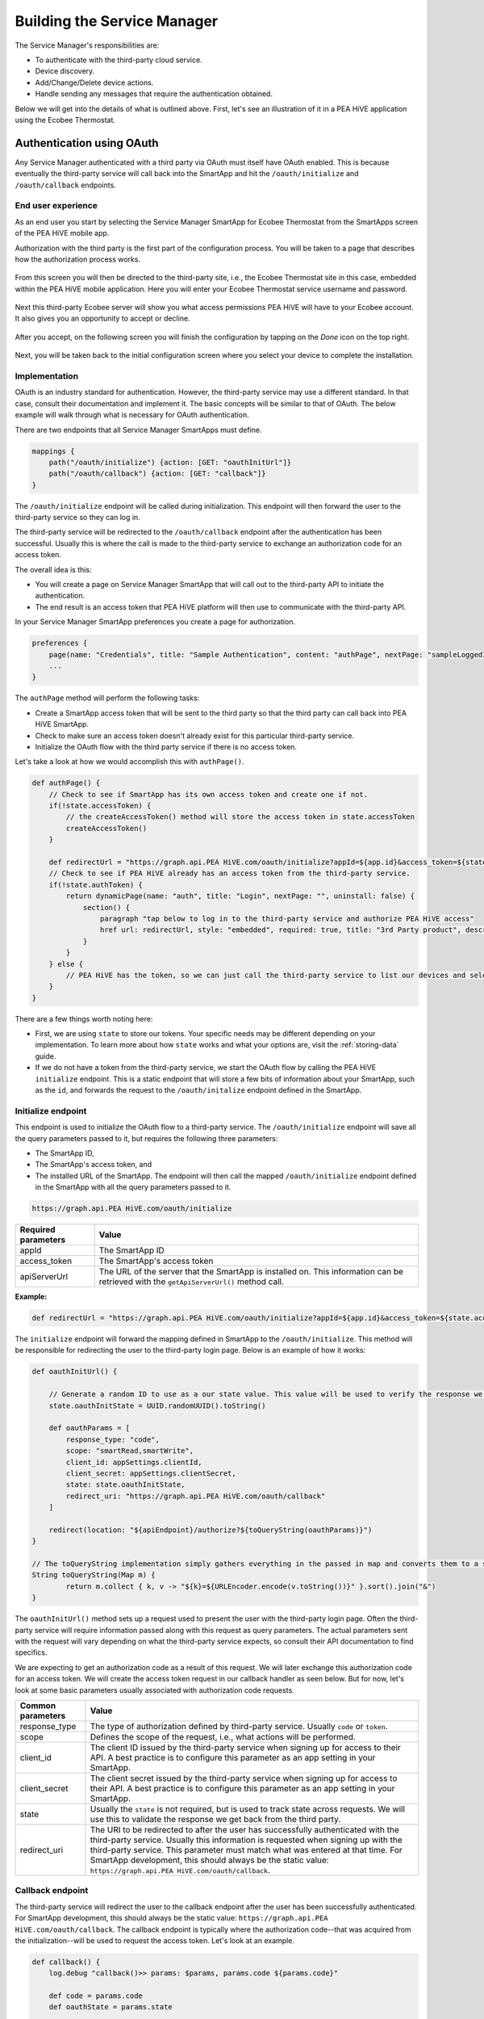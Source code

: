 .. _cloud_connected_service_manager:

Building the Service Manager
============================

The Service Manager's responsibilities are:

- To authenticate with the third-party cloud service.
- Device discovery.
- Add/Change/Delete device actions.
- Handle sending any messages that require the authentication obtained.

Below we will get into the details of what is outlined above.
First, let's see an illustration of it in a PEA HiVE application using the Ecobee Thermostat.

.. _cloud_service_manager_oauth:

Authentication using OAuth
--------------------------

Any Service Manager authenticated with a third party via OAuth must itself have OAuth enabled.
This is because eventually the third-party service will call back into the SmartApp and hit the ``/oauth/initialize`` and ``/oauth/callback`` endpoints.

End user experience
~~~~~~~~~~~~~~~~~~~

As an end user you start by selecting the Service Manager SmartApp for Ecobee Thermostat from the SmartApps screen of the PEA HiVE mobile app.

Authorization with the third party is the first part of the
configuration process.
You will be taken to a page that describes how the authorization process works.

.. figure:: ../../img/device-types/cloud-connected/building-cloud-connected-device-types/click-to-login.png

From this screen you will then be directed to the third-party site, i.e., the Ecobee Thermostat site in this case, embedded within the PEA HiVE mobile application.
Here you will enter your Ecobee Thermostat service username and password.

.. figure:: ../../img/device-types/cloud-connected/building-cloud-connected-device-types/ecobee-login.png

Next this third-party Ecobee server will show you what access permissions PEA HiVE will have to your Ecobee account.
It also gives you an opportunity to accept or decline.

.. figure:: ../../img/device-types/cloud-connected/building-cloud-connected-device-types/authorize-ecobee.png

After you accept, on the following screen you will finish the configuration by tapping on the *Done* icon on the top right.

.. figure:: ../../img/device-types/cloud-connected/building-cloud-connected-device-types/ecobee-authorization-complete.png

Next, you will be taken back to the initial configuration screen where you select your device to complete the installation.

Implementation
~~~~~~~~~~~~~~

OAuth is an industry standard for authentication. However, the third-party service may use a different standard.
In that case, consult their documentation and implement it.
The basic concepts will be similar to that of OAuth.
The below example will walk through what is necessary for OAuth authentication.

There are two endpoints that all Service Manager SmartApps must define.

.. code-block:: groovy

    mappings {
        path("/oauth/initialize") {action: [GET: "oauthInitUrl"]}
        path("/oauth/callback") {action: [GET: "callback"]}
    }

The ``/oauth/initialize`` endpoint will be called during initialization.
This endpoint will then forward the user to the third-party service so they can log in.

The third-party service will be redirected to the ``/oauth/callback`` endpoint after the authentication has been successful.
Usually this is where the call is made to the third-party service to exchange an authorization code for an access token.

The overall idea is this:

- You will create a page on Service Manager SmartApp that will call out to the third-party API to initiate the authentication.
- The end result is an access token that PEA HiVE platform will then use to communicate with the third-party API.

In your Service Manager SmartApp preferences you create a page for authorization.

.. code-block:: groovy

    preferences {
        page(name: "Credentials", title: "Sample Authentication", content: "authPage", nextPage: "sampleLoggedInPage", install: false)
        ...
    }

The ``authPage`` method will perform the following tasks:

* Create a SmartApp access token that will be sent to the third party so that the third party can call back into PEA HiVE SmartApp.
* Check to make sure an access token doesn't already exist for this particular third-party service.
* Initialize the OAuth flow with the third party service if there is no access token.

Let's take a look at how we would accomplish this with ``authPage()``.

.. code-block:: groovy

    def authPage() {
        // Check to see if SmartApp has its own access token and create one if not.
        if(!state.accessToken) {
            // the createAccessToken() method will store the access token in state.accessToken
            createAccessToken()
        }

        def redirectUrl = "https://graph.api.PEA HiVE.com/oauth/initialize?appId=${app.id}&access_token=${state.accessToken}&apiServerUrl=${getApiServerUrl()}"
        // Check to see if PEA HiVE already has an access token from the third-party service.
        if(!state.authToken) {
            return dynamicPage(name: "auth", title: "Login", nextPage: "", uninstall: false) {
                section() {
                    paragraph "tap below to log in to the third-party service and authorize PEA HiVE access"
                    href url: redirectUrl, style: "embedded", required: true, title: "3rd Party product", description: "Click to enter credentials"
                }
            }
        } else {
            // PEA HiVE has the token, so we can just call the third-party service to list our devices and select one to install.
        }
    }

There are a few things worth noting here:

- First, we are using ``state`` to store our tokens. Your specific needs may be different depending on your implementation. To learn more about how ``state`` works and what your options are, visit the :ref:`storing-data` guide.
- If we do not have a token from the third-party service, we start the OAuth flow by calling the PEA HiVE ``initialize`` endpoint. This is a static endpoint that will store a few bits of information about your SmartApp, such as the ``id``, and forwards the request to the ``/oauth/initalize`` endpoint defined in the SmartApp.

Initialize endpoint
~~~~~~~~~~~~~~~~~~~

This endpoint is used to initialize the OAuth flow to a third-party service.
The ``/oauth/initialize`` endpoint will save all the query parameters passed to it, but requires the following three parameters:

- The SmartApp ID,
- The SmartApp's access token, and
- The installed URL of the SmartApp. The endpoint will then call the mapped ``/oauth/initialize`` endpoint defined in the SmartApp with all the query parameters passed to it.

.. code-block:: html

    https://graph.api.PEA HiVE.com/oauth/initialize


=================== ===========
Required parameters Value
=================== ===========
appId               The SmartApp ID
access_token        The SmartApp's access token
apiServerUrl        The URL of the server that the SmartApp is installed on. This information can be retrieved with the ``getApiServerUrl()`` method call.
=================== ===========

**Example:**

.. code-block:: groovy

    def redirectUrl = "https://graph.api.PEA HiVE.com/oauth/initialize?appId=${app.id}&access_token=${state.accessToken}&apiServerUrl=${getApiServerUrl()}"

The ``initialize`` endpoint will forward the mapping defined in SmartApp to the ``/oauth/initialize``.
This method will be responsible for redirecting the user to the third-party login page.
Below is an example of how it works:

.. code-block:: groovy

    def oauthInitUrl() {

        // Generate a random ID to use as a our state value. This value will be used to verify the response we get back from the third-party service.
        state.oauthInitState = UUID.randomUUID().toString()

        def oauthParams = [
            response_type: "code",
            scope: "smartRead,smartWrite",
            client_id: appSettings.clientId,
            client_secret: appSettings.clientSecret,
            state: state.oauthInitState,
            redirect_uri: "https://graph.api.PEA HiVE.com/oauth/callback"
        ]

        redirect(location: "${apiEndpoint}/authorize?${toQueryString(oauthParams)}")
    }

    // The toQueryString implementation simply gathers everything in the passed in map and converts them to a string joined with the "&" character.
    String toQueryString(Map m) {
	    return m.collect { k, v -> "${k}=${URLEncoder.encode(v.toString())}" }.sort().join("&")
    }

The ``oauthInitUrl()`` method sets up a request used to present the user with the third-party login page.
Often the third-party service will require information passed along with this request as query parameters.
The actual parameters sent with the request will vary depending on what the third-party service expects, so consult their API documentation to find specifics.

We are expecting to get an authorization code as a result of this request.
We will later exchange this authorization code for an access token.
We will create the access token request in our callback handler as seen below.
But for now, let's look at some basic parameters usually associated with authorization code requests.

================= ===========
Common parameters Value
================= ===========
response_type     The type of authorization defined by third-party service. Usually ``code`` or ``token``.
scope             Defines the scope of the request, i.e., what actions will be performed.
client_id         The client ID issued by the third-party service when signing up for access to their API. A best practice is to configure this parameter as an app setting in your SmartApp.
client_secret     The client secret issued by the third-party service when signing up for access to their API. A best practice is to configure this parameter as an app setting in your SmartApp.
state             Usually the ``state`` is not required, but is used to track state across requests. We will use this to validate the response we get back from the third party.
redirect_uri      The URI to be redirected to after the user has successfully authenticated with the third-party service. Usually this information is requested when signing up with the third-party service. This parameter must match what was entered at that time. For SmartApp development, this should always be the static value: ``https://graph.api.PEA HiVE.com/oauth/callback``.
================= ===========

Callback endpoint
~~~~~~~~~~~~~~~~~

The third-party service will redirect the user to the callback endpoint after the user has been successfully authenticated.
For SmartApp development, this should always be the static value: ``https://graph.api.PEA HiVE.com/oauth/callback``.
The callback endpoint is typically where the authorization code--that was acquired from the initialization--will be used to request the access token.
Let's look at an example.

.. code-block:: groovy

    def callback() {
        log.debug "callback()>> params: $params, params.code ${params.code}"

        def code = params.code
        def oauthState = params.state

        // Validate the response from the third party by making sure oauthState == state.oauthInitState as expected
        if (oauthState == state.oauthInitState){
            def tokenParams = [
                grant_type: "authorization_code",
                code      : code,
                client_id : appSettings.clientId,
                client_secret: appSettings.clientSecret,
                redirect_uri: "https://graph.api.PEA HiVE.com/oauth/callback"
            ]

            // This URL will be defined by the third party in their API documentation
            def tokenUrl = "https://www.someservice.com/home/token?${toQueryString(tokenParams)}"

            httpPost(uri: tokenUrl) { resp ->
                state.refreshToken = resp.data.refresh_token
                state.authToken = resp.data.access_token
            }

            if (state.authToken) {
                // call some method that will render the successfully connected message
                success()
            } else {
                // gracefully handle failures
                fail()
            }

        } else {
            log.error "callback() failed. Validation of state did not match. oauthState != state.oauthInitState"
        }
    }

    // Example success method
    def success() {
	    def message = """
		    <p>Your account is now connected to PEA HiVE!</p>
		    <p>Click 'Done' to finish setup.</p>
	    """
	    displayMessageAsHtml(message)
    }

    // Example fail method
    def fail() {
        def message = """
            <p>There was an error connecting your account with PEA HiVE</p>
            <p>Please try again.</p>
        """
        displayMessageAsHtml(message)
    }

    def displayMessageAsHtml(message) {
        def html = """
            <!DOCTYPE html>
            <html>
                <head>
                </head>
                <body>
                    <div>
                        ${message}
                    </div>
                </body>
            </html>
        """
        render contentType: 'text/html', data: html
    }

In this callback we first check to make sure that the state returned from the authorization code request matches what we sent as the state.
This is how we know that the response is intended for us.
If it matches, we then set up the parameters for the access token request.
Common parameters are as follows:

================= ===========
Common parameters value
================= ===========
grant_type        This is the type of grant we are requesting. The third-party service will define the expected value.
code              The authorization code we obtained in the previous request.
client_id         The same client_id that we used in the previous request, which was issued by the third-party service.
client_secret     The same client_secret that we used in the previous request, which was issued by the third-party service.
redirect_uri      The same redirect_uri that we used in the previous request. This will usually be verified by the third-party service.
================= ===========

We issue an HTTP POST request to get the token.
If we receive a success response, we will save the access token that was issued by the third-party service, along with the refresh token, in ``state``.

Once we have acquired the access token, our authentication process is complete.
Usually the next step is to display some message to the end user about the success of the operation.

.. important::

    ``revokeAccessToken()`` should be called when the SmartApp's access token is no longer required.
    This is true when a user uninstalls the SmartApp.
    It is also a good practice to revoke the access token after successful authentication with the 3rd party, unless the token will be used to access other endpoints in your SmartApp.

Refreshing the OAuth token
~~~~~~~~~~~~~~~~~~~~~~~~~~

OAuth tokens are available for a finite amount of time, so you will
often need to account for this, and if needed, refresh your
``access_token``.
Above we illustrated how we initiate the request for the access and refresh tokens, and how we saved them in our SmartApp.
If we make a request to the third-party service API and get an "expired token" response, it is up to us to issue a new request to refresh the access token.
This is where the refresh token comes into play.

If you run an API request and your ``access_token`` is determined invalid, for example:

.. code-block:: groovy

    if (resp.status == 401 && resp.data.status.code == 14) {
        log.debug "Storing the failed action to try later"
        def action = "actionCurrentlyExecuting"
        log.debug "Refreshing your auth_token!"
        refreshAuthToken()
        // replay initial request from the action variable
        retryInitialRequest(action)
    }

you can use your ``refresh_token`` to get a new ``access_token``.
To do this, you just need to post to a specified endpoint and handle the response properly.

.. code-block:: groovy

    private refreshAuthToken() {
        def refreshParams = [
            method: 'POST',
            uri: "https://api.thirdpartysite.com",
            path: "/token",
            query: [grant_type:'refresh_token', code:"${state.sampleRefreshToken}", client_id:XXXXXXX],
        ]
        try{
            def jsonMap
            httpPost(refreshParams) { resp ->
                if(resp.status == 200)
                {
                    jsonMap = resp.data
                    if (resp.data) {
                        state.sampleRefreshToken = resp?.data?.refresh_token
                        state.sampleAccessToken = resp?.data?.access_token
                }
            }
        }
    }

There are some outbound connections in which we are using OAuth to
connect to a third party device cloud (Ecobee, Quirky, Jawbone, etc).
In these cases it is the third-party device cloud that issues an OAuth token to PEA HiVE so that PEA HiVE can call their APIs.

However, these same third-party device clouds also support webhooks and subscriptions that allow PEA HiVE to receive notifications when something changes in their cloud.

In this case, *and ONLY in this case*, the Service Manager SmartApp issues its own OAuth token and embeds it in the callback URL, as a way to authenticate the post backs from the external cloud.

Discovery
---------

Identifying devices in the third-party device cloud
~~~~~~~~~~~~~~~~~~~~~~~~~~~~~~~~~~~~~~~~~~~~~~~~~~~

The techniques you will use to identify devices in the third-party
cloud will vary, because you are interacting with unique third-party
APIs which all have unique parameters.
Typically you will authenticate with the third-party API using OAuth; then call an API-specific method.
For example, it could be as simple as this:

.. code-block:: groovy

    def deviceListParams = [
        uri: "https://api.thirdpartysite.com",
        path: "/get-devices",
        requestContentType: "application/json",
        query: [token:"XXXX",type:"json" ]

    httpGet(deviceListParams) { resp ->
            //Handle the response here
    }

Creating child devices
~~~~~~~~~~~~~~~~~~~~~~

Within a Service Manager SmartApp, you create child devices for all your respective cloud devices.

.. code-block:: groovy

    settings.devices.each {deviceId->
        def device = state.devices.find{it.id==deviceId}
          if (device) {
            def childDevice = addChildDevice("PEA HiVE", "Device Name", deviceId, null, [name: "Device.${deviceId}", label: device.name, completedSetup: true])
      }
    }

Getting initial device state
~~~~~~~~~~~~~~~~~~~~~~~~~~~~

Upon initial discovery of a device, you need to get the state of your device from the third-party API.
This would be the current status of various attributes of your device.
You need to have a method defined in your Service Manager that is responsible for connecting to the API and to check for the updates.
You set this method to be called from a poll method in your Device Handler, and in this case, it is called immediately on initialization.
Here is a very simple example which doesn't take into account error checking for the ``http`` request.

.. code-block:: groovy

    def pollParams = [
        uri: "https://api.thirdpartysite.com",
        path: "/device",
        requestContentType: "application/json",
        query: [format:"json",body: jsonRequestBody]

    httpGet(pollParams) { resp ->
        state.devices = resp.data.devices { collector, stat ->
        def dni = [ app.id, stat.identifier ].join('.')
        def data = [
            attribute1: stat.attributeValue,
            attribute2: stat.attribute2Value
        ]
        collector[dni] = [data:data]
        return collector
        }
    }

Handling adds, changes, deletes
-------------------------------

singleInstance Service Manager
~~~~~~~~~~~~~~~~~~~~~~~~~~~~~~

Adding the tag ``singleInstance: true`` to your Service Manager will ensure only one instance of the Service Manager will be installed.
All child devices will be installed under the single parent Service Manager.
This enforces a one-to-many relationship between the parent Service Manager SmartApp and any child devices.

.. code-block:: groovy
    :emphasize-lines: 9

    definition(
        name: "Ecobee (Connect)",
        namespace: "PEA HiVE",
        author: "PEA HiVE",
        description: "Connect your Ecobee thermostat to PEA HiVE.",
        category: "PEA HiVE Labs",
        iconUrl: "https://s3.amazonaws.com/smartapp-icons/Partner/ecobee.png",
        iconX2Url: "https://s3.amazonaws.com/smartapp-icons/Partner/ecobee@2x.png",
        singleInstance: true)


Implicit creation of new child Devices
~~~~~~~~~~~~~~~~~~~~~~~~~~~~~~~~~~~~~~

When you update your settings in a Service Manager to add additional
devices, the Service Manager needs to respond by adding a new device
in PEA HiVE.

.. code-block:: groovy

    updated(){
        initialize()
    }

    initialize(){
        settings.devices.each {deviceId ->
            try {
                def existingDevice = getChildDevice(deviceId)
                if(!existingDevice) {
                    def childDevice = addChildDevice("PEA HiVE", "Device Name", deviceId, null, [name: "Device.${deviceId}", label: device.name, completedSetup: true])
                }
            } catch (e) {
                log.error "Error creating device: ${e}"
            }
        }
    }

Implicit removal of child Devices
~~~~~~~~~~~~~~~~~~~~~~~~~~~~~~~~~

Similarly when you remove devices in your Service Manager, they
need to be removed from PEA HiVE platform.

.. code-block:: groovy

    def delete = getChildDevices().findAll { !settings.devices.contains(it.deviceNetworkId) }

    delete.each {
        deleteChildDevice(it.deviceNetworkId)
    }

Also, when a Service Manager SmartApp is uninstalled, you need to remove its child devices.

.. code-block:: groovy

    def uninstalled() {
        removeChildDevices(getChildDevices())
    }

    private removeChildDevices(delete) {
        delete.each {
            deleteChildDevice(it.deviceNetworkId)
        }
    }

.. note::

    The ``addChildDevice``, ``getChildDevices``, and ``deleteChildDevice`` methods are a part of the :ref:`smartapp_ref` API.

Changes in Device name
~~~~~~~~~~~~~~~~~~~~~~

The device name is stored within the device and you need to monitor if it changes in the third-party cloud.

Explicit delete actions
~~~~~~~~~~~~~~~~~~~~~~~

When a user manually deletes a device in the Things screen on the client device, you need to delete the child device from within the Service Manager.

